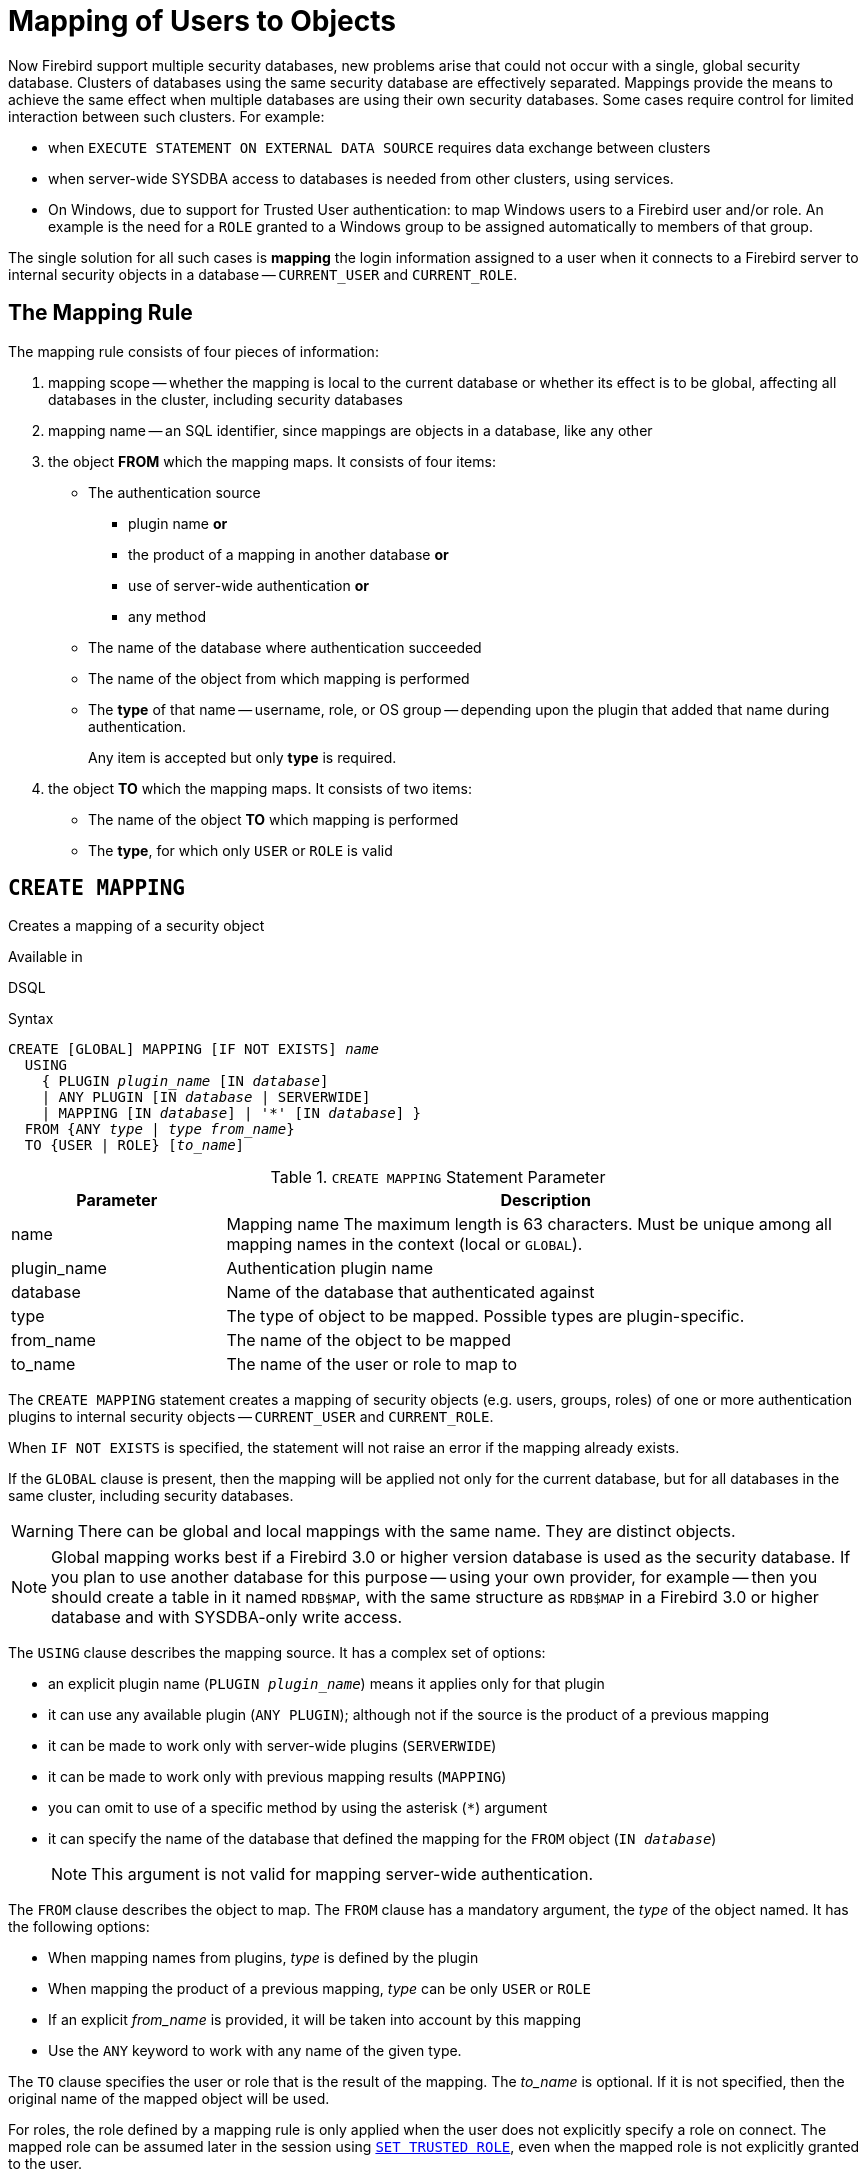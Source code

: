 [#langref-security-mapping]
= Mapping of Users to Objects

Now Firebird support multiple security databases, new problems arise that could not occur with a single, global security database.
Clusters of databases using the same security database are effectively separated.
Mappings provide the means to achieve the same effect when multiple databases are using their own security databases.
Some cases require control for limited interaction between such clusters.
For example:

* when `EXECUTE STATEMENT ON EXTERNAL DATA SOURCE` requires data exchange between clusters
* when server-wide SYSDBA access to databases is needed from other clusters, using services.
* On Windows, due to support for Trusted User authentication: to map Windows users to a Firebird user and/or role.
An example is the need for a `ROLE` granted to a Windows group to be assigned automatically to members of that group.

The single solution for all such cases is *mapping* the login information assigned to a user when it connects to a Firebird server to internal security objects in a database -- `CURRENT_USER` and `CURRENT_ROLE`.

[#langref-security-mapping-rule]
== The Mapping Rule

The mapping rule consists of four pieces of information:

. mapping scope
-- whether the mapping is local to the current database or whether its effect is to be global, affecting all databases in the cluster, including security databases
. mapping name
-- an SQL identifier, since mappings are objects in a database, like any other
. the object *FROM* which the mapping maps.
It consists of four items:
** The authentication source
*** plugin name *or*
*** the product of a mapping in another database *or*
*** use of server-wide authentication *or*
*** any method
** The name of the database where authentication succeeded
** The name of the object from which mapping is performed
** The *type* of that name -- username, role, or OS group -- depending upon the plugin that added that name during authentication.
+
Any item is accepted but only *type* is required.
. the object *TO* which the mapping maps.
It consists of two items:
** The name of the object *TO* which mapping is performed
** The *type*, for which only `USER` or `ROLE` is valid

[#langref-security-mapping-create]
== `CREATE MAPPING`

Creates a mapping of a security object

.Available in
DSQL

.Syntax
[listing,subs=+quotes]
----
CREATE [GLOBAL] MAPPING [IF NOT EXISTS] _name_
  USING
    { PLUGIN _plugin_name_ [IN _database_]
    | ANY PLUGIN [IN _database_ | SERVERWIDE]
    | MAPPING [IN _database_] | '*' [IN _database_] }
  FROM {ANY _type_ | _type_ _from_name_}
  TO {USER | ROLE} [_to_name_]
----

[#langref-security-mapping-tbl-createmapping]
.`CREATE MAPPING` Statement Parameter
[cols="<1,<3", options="header",stripes="none"]
|===
^| Parameter
^| Description

|name
|Mapping name
The maximum length is 63 characters.
Must be unique among all mapping names in the context (local or `GLOBAL`).

|plugin_name
|Authentication plugin name

|database
|Name of the database that authenticated against

|type
|The type of object to be mapped.
Possible types are plugin-specific.

|from_name
|The name of the object to be mapped

|to_name
|The name of the user or role to map to
|===

The `CREATE MAPPING` statement creates a mapping of security objects (e.g. users, groups, roles) of one or more authentication plugins to internal security objects -- `CURRENT_USER` and `CURRENT_ROLE`.

When `IF NOT EXISTS` is specified, the statement will not raise an error if the mapping already exists.

If the `GLOBAL` clause is present, then the mapping will be applied not only for the current database, but for all databases in the same cluster, including security databases.

[WARNING]
====
There can be global and local mappings with the same name.
They are distinct objects.
====

[NOTE]
====
Global mapping works best if a Firebird 3.0 or higher version database is used as the security database.
If you plan to use another database for this purpose -- using your own provider, for example -- then you should create a table in it named `RDB$MAP`, with the same structure as `RDB$MAP` in a Firebird 3.0 or higher database and with SYSDBA-only write access.
====

The `USING` clause describes the mapping source.
It has a complex set of options:

* an explicit plugin name (`PLUGIN __plugin_name__`) means it applies only for that plugin
* it can use any available plugin (`ANY PLUGIN`);
although not if the source is the product of a previous mapping
* it can be made to work only with server-wide plugins (`SERVERWIDE`)
* it can be made to work only with previous mapping results (`MAPPING`)
* you can omit to use of a specific method by using the asterisk (`{asterisk}`) argument
* it can specify the name of the database that defined the mapping for the `FROM` object (`IN __database__`)
+
[NOTE]
====
This argument is not valid for mapping server-wide authentication.
====

The `FROM` clause describes the object to map.
The `FROM` clause has a mandatory argument, the _type_ of the object named.
It has the following options:

* When mapping names from plugins, _type_ is defined by the plugin
* When mapping the product of a previous mapping, _type_ can be only `USER` or `ROLE`
* If an explicit _from_name_ is provided, it will be taken into account by this mapping
* Use the `ANY` keyword to work with any name of the given type.

The `TO` clause specifies the user or role that is the result of the mapping.
The _to_name_ is optional.
If it is not specified, then the original name of the mapped object will be used.

For roles, the role defined by a mapping rule is only applied when the user does not explicitly specify a role on connect.
The mapped role can be assumed later in the session using <<langref-management-role-set-trusted,`SET TRUSTED ROLE`>>, even when the mapped role is not explicitly granted to the user.

[#langref-security-mapping-create-who]
=== Who Can Create a Mapping

The `CREATE MAPPING` statement can be executed by:

* <<langref-security-administrators,Administrators>>
* The database owner -- if the mapping is local
* Users with the `CHANGE_MAPPING_RULES` system privilege -- if the mapping is local

[#langref-security-mapping-create-exmpl]
=== `CREATE MAPPING` examples

. Enable use of Windows trusted authentication in all databases that use the current security database:
+
[source]
----
CREATE GLOBAL MAPPING TRUSTED_AUTH
  USING PLUGIN WIN_SSPI
  FROM ANY USER
  TO USER;
----
. Enable RDB$ADMIN access for windows admins in the current database:
+
[source]
----
CREATE MAPPING WIN_ADMINS
  USING PLUGIN WIN_SSPI
  FROM Predefined_Group
  DOMAIN_ANY_RID_ADMINS
  TO ROLE RDB$ADMIN;
----
+
[NOTE]
====
The group `DOMAIN_ANY_RID_ADMINS` does not exist in Windows, but such a name would be added by the `Win_Sspi` plugin to provide exact backwards compatibility.
====
. Enable a particular user from another database to access the current database with another name:
+
[source]
----
CREATE MAPPING FROM_RT
  USING PLUGIN SRP IN "rt"
  FROM USER U1 TO USER U2;
----
+
[IMPORTANT]
====
Database names or aliases will need to be enclosed in double quotes on operating systems that have case-sensitive file names.
====
. Enable the server's SYSDBA (from the main security database) to access the current database.
(Assume that the database is using a non-default security database):
+
[source]
----
CREATE MAPPING DEF_SYSDBA
  USING PLUGIN SRP IN "security.db"
  FROM USER SYSDBA
  TO USER;
----
. Ensure users who logged in using the legacy authentication plugin do not have too many privileges:
+
[source]
----
CREATE MAPPING LEGACY_2_GUEST
  USING PLUGIN legacy_auth
  FROM ANY USER
  TO USER GUEST;
----

.See also
<<langref-security-mapping-alter>>, <<langref-security-mapping-createoralter>>, <<langref-security-mapping-drop>>

[#langref-security-mapping-alter]
== `ALTER MAPPING`

Alters a mapping of a security object

.Available in
DSQL

.Syntax
[listing,subs=+quotes]
----
ALTER [GLOBAL] MAPPING _name_
  USING
    { PLUGIN _plugin_name_ [IN _database_]
    | ANY PLUGIN [IN _database_ | SERVERWIDE]
    | MAPPING [IN _database_] | '*' [IN _database_] }
  FROM {ANY _type_ | _type_ _from_name_}
  TO {USER | ROLE} [_to_name_]
----

For details on the options, see <<langref-security-mapping-create>>.

The `ALTER MAPPING` statement allows you to modify any of the existing mapping options, but a local mapping cannot be changed to `GLOBAL` or vice versa.

[IMPORTANT]
====
Global and local mappings of the same name are different objects.
====

[#langref-security-mapping-alter-who]
=== Who Can Alter a Mapping

The `ALTER MAPPING` statement can be executed by:

* <<langref-security-administrators,Administrators>>
* The database owner -- if the mapping is local
* Users with the `CHANGE_MAPPING_RULES` system privilege -- if the mapping is local

[#langref-security-mapping-alter-exmpl]
=== `ALTER MAPPING` examples

.Alter mapping
[source]
----
ALTER MAPPING FROM_RT
  USING PLUGIN SRP IN "rt"
  FROM USER U1 TO USER U3;
----

.See also
<<langref-security-mapping-create>>, <<langref-security-mapping-createoralter>>, <<langref-security-mapping-drop>>

[#langref-security-mapping-createoralter]
== `CREATE OR ALTER MAPPING`

Creates a mapping of a security object if it doesn't exist, or alters a mapping

.Available in
DSQL

.Syntax
[listing,subs=+quotes]
----
CREATE OR ALTER [GLOBAL] MAPPING _name_
  USING
    { PLUGIN _plugin_name_ [IN _database_]
    | ANY PLUGIN [IN _database_ | SERVERWIDE]
    | MAPPING [IN _database_] | '*' [IN _database_] }
  FROM {ANY _type_ | _type_ _from_name_}
  TO {USER | ROLE} [_to_name_]
----

For details on the options, see <<langref-security-mapping-create>>.

The `CREATE OR ALTER MAPPING` statement creates a new or modifies an existing mapping.

[IMPORTANT]
====
Global and local mappings of the same name are different objects.
====

[#langref-security-mapping-createoralter-exmpl]
=== `CREATE OR ALTER MAPPING` examples

.Creating or altering a mapping
[source]
----
CREATE OR ALTER MAPPING FROM_RT
  USING PLUGIN SRP IN "rt"
  FROM USER U1 TO USER U4;
----

.See also
<<langref-security-mapping-create>>, <<langref-security-mapping-alter>>, <<langref-security-mapping-drop>>

[#langref-security-mapping-drop]
== `DROP MAPPING`

Drops a mapping of a security object

.Available in
DSQL

.Syntax
[listing,subs=+quotes]
----
DROP [GLOBAL] MAPPING [IF EXISTS] _name_
----

[#langref-security-mapping-tbl-dropmapping]
.`DROP MAPPING` Statement Parameter
[cols="<1,<3", options="header",stripes="none"]
|===
^| Parameter
^| Description

|name
|Mapping name
|===

The `DROP MAPPING` statement removes an existing mapping.
If `GLOBAL` is specified, then a global mapping will be removed.

When `IF EXISTS` is specified, the statement will not raise an error if the mapping does not exist.

[IMPORTANT]
====
Global and local mappings of the same name are different objects.
====

[#langref-security-mapping-drop-who]
=== Who Can Drop a Mapping

The `DROP MAPPING` statement can be executed by:

* <<langref-security-administrators,Administrators>>
* The database owner -- if the mapping is local
* Users with the `CHANGE_MAPPING_RULES` system privilege -- if the mapping is local

[#langref-security-mapping-drop-exmpl]
=== `DROP MAPPING` examples

.Alter mapping
[source]
----
DROP MAPPING FROM_RT;
----

.See also
<<langref-security-mapping-create>>

